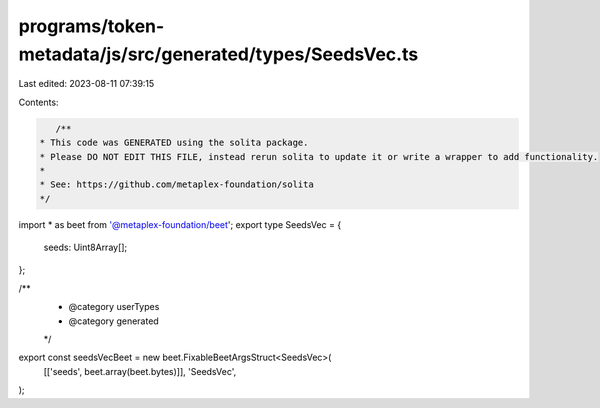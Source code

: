 programs/token-metadata/js/src/generated/types/SeedsVec.ts
==========================================================

Last edited: 2023-08-11 07:39:15

Contents:

.. code-block:: ts

    /**
 * This code was GENERATED using the solita package.
 * Please DO NOT EDIT THIS FILE, instead rerun solita to update it or write a wrapper to add functionality.
 *
 * See: https://github.com/metaplex-foundation/solita
 */

import * as beet from '@metaplex-foundation/beet';
export type SeedsVec = {
  seeds: Uint8Array[];
};

/**
 * @category userTypes
 * @category generated
 */
export const seedsVecBeet = new beet.FixableBeetArgsStruct<SeedsVec>(
  [['seeds', beet.array(beet.bytes)]],
  'SeedsVec',
);


